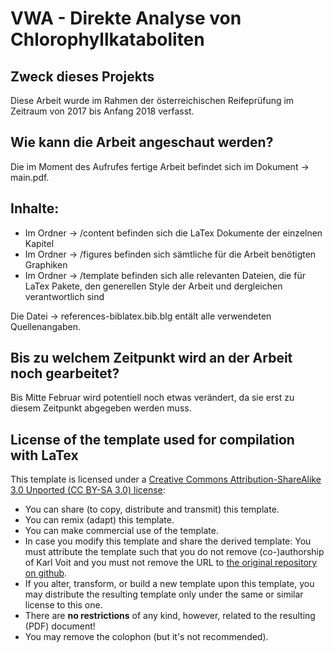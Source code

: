 
* VWA - Direkte Analyse von Chlorophyllkataboliten

** Zweck dieses Projekts

Diese Arbeit wurde im Rahmen der österreichischen Reifeprüfung im Zeitraum von 2017 bis Anfang 2018 verfasst. 

** Wie kann die Arbeit angeschaut werden?

Die im Moment des Aufrufes fertige Arbeit befindet sich im Dokument -> main.pdf.

** Inhalte:

- Im Ordner -> /content befinden sich die LaTex Dokumente der einzelnen Kapitel
- Im Ordner -> /figures befinden sich sämtliche für die Arbeit benötigten Graphiken
- Im Ordner -> /template befinden sich alle relevanten Dateien, die für LaTex Pakete, den generellen Style der Arbeit und dergleichen verantwortlich sind

Die Datei -> references-biblatex.bib.blg entält alle verwendeten Quellenangaben.

** Bis zu welchem Zeitpunkt wird an der Arbeit noch gearbeitet?

Bis Mitte Februar wird potentiell noch etwas verändert, da sie erst zu diesem Zeitpunkt abgegeben werden muss.

** License of the template used for compilation with LaTex

This template is licensed under a [[https://creativecommons.org/licenses/by-sa/3.0/][Creative Commons
      Attribution-ShareAlike 3.0 Unported (CC BY-SA 3.0) license]]:

- You can share (to copy, distribute and transmit) this template.
- You can remix (adapt) this template.
- You can make commercial use of the template.
- In case you modify this template and share the derived template: You
  must attribute the template such that you do not remove
  (co-)authorship of Karl Voit and you must not remove the URL to [[https://github.com/novoid/LaTeX-KOMA-template][the
  original repository on github]].
- If you alter, transform, or build a new template upon this template,
  you may distribute the resulting template only under the same or
  similar license to this one.
- There are *no restrictions* of any kind, however, related to the
  resulting (PDF) document!
- You may remove the colophon (but it's not recommended).
